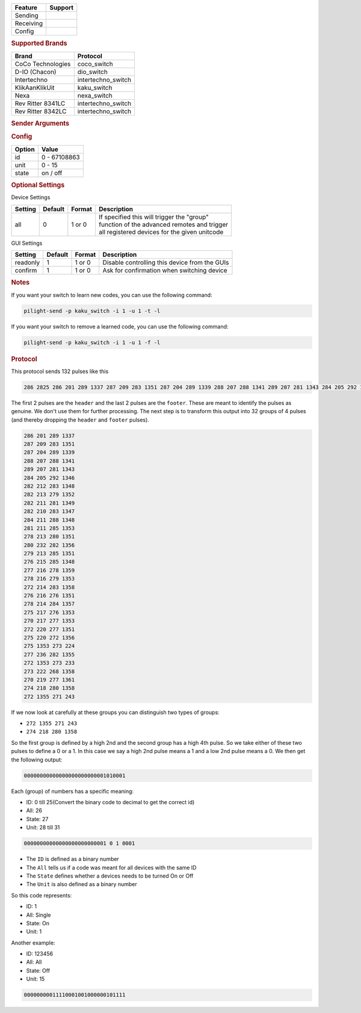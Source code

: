 .. |yes| image:: ../../../images/yes.png
.. |no| image:: ../../../images/no.png

.. role:: underline
   :class: underline

+------------------+-------------+
| **Feature**      | **Support** |
+------------------+-------------+
| Sending          | |yes|       |
+------------------+-------------+
| Receiving        | |yes|       |
+------------------+-------------+
| Config           | |yes|       |
+------------------+-------------+

.. rubric:: Supported Brands

+----------------------+--------------------+
| **Brand**            | **Protocol**       |
+----------------------+--------------------+
| CoCo Technologies    | coco_switch        |
+----------------------+--------------------+
| D-IO (Chacon)        | dio_switch         |
+----------------------+--------------------+
| Intertechno          | intertechno_switch |
+----------------------+--------------------+
| KlikAanKlikUit       | kaku_switch        |
+----------------------+--------------------+
| Nexa                 | nexa_switch        |
+----------------------+--------------------+
| Rev Ritter 8341LC    | intertechno_switch |
+----------------------+--------------------+
| Rev Ritter 8342LC    | intertechno_switch |
+----------------------+--------------------+

.. rubric:: Sender Arguments

.. code-block:: console
   :linenos:

   -t --on           send an on signal
   -f --off          send an off signal
   -u --unit=unit    control a device with this unit code
   -i --id=id        control a device with this id
   -a --all          send command to all devices with this id
   -l --learn        send multiple streams so switch can learn

.. rubric:: Config

.. code-block:: json
   :linenos:

   {
     "devices": {
       "dimmer": {
         "protocol": [ "kaku_switch" ],
         "id": [{
           "id": 100,
           "unit": 0
         }],
         "state": "off"
       }
     },
     "gui": {
       "Lamp": {
         "name": "TV Backlit",
         "group": [ "Living" ],
         "media": [ "all" ]
       }
     }
   }

+------------------+-----------------+
| **Option**       | **Value**       |
+------------------+-----------------+
| id               | 0 - 67108863    |
+------------------+-----------------+
| unit             | 0 - 15          |
+------------------+-----------------+
| state            | on / off        |
+------------------+-----------------+

.. rubric:: Optional Settings

:underline:`Device Settings`

+--------------------+-------------+------------+-------------------------------------------------+
| **Setting**        | **Default** | **Format** | **Description**                                 |
+--------------------+-------------+------------+-------------------------------------------------+
| all                | 0           | 1 or 0     | | If specified this will trigger the "group"    |
|                    |             |            | | function of the advanced remotes and trigger  |
|                    |             |            | | all registered devices for the given unitcode |
+--------------------+-------------+------------+-------------------------------------------------+

:underline:`GUI Settings`

+----------------------+-------------+------------+-----------------------------------------------------------+
| **Setting**          | **Default** | **Format** | **Description**                                           |
+----------------------+-------------+------------+-----------------------------------------------------------+
| readonly             | 1           | 1 or 0     | Disable controlling this device from the GUIs             |
+----------------------+-------------+------------+-----------------------------------------------------------+
| confirm              | 1           | 1 or 0     | Ask for confirmation when switching device                |
+----------------------+-------------+------------+-----------------------------------------------------------+

.. rubric:: Notes

If you want your switch to learn new codes, you can use the following command:

.. code-block:: console

   pilight-send -p kaku_switch -i 1 -u 1 -t -l

If you want your switch to remove a learned code, you can use the following command:

.. code-block:: console

   pilight-send -p kaku_switch -i 1 -u 1 -f -l

.. rubric:: Protocol

This protocol sends 132 pulses like this

.. code-block:: console

   286 2825 286 201 289 1337 287 209 283 1351 287 204 289 1339 288 207 288 1341 289 207 281 1343 284 205 292 1346 282 212 283 1348 282 213 279 1352 282 211 281 1349 282 210 283 1347 284 211 288 1348 281 211 285 1353 278 213 280 1351 280 232 282 1356 279 213 285 1351 276 215 285 1348 277 216 278 1359 278 216 279 1353 272 214 283 1358 276 216 276 1351 278 214 284 1357 275 217 276 1353 270 217 277 1353 272 220 277 1351 275 220 272 1356 275 1353 273 224 277 236 282 1355 272 1353 273 233 273 222 268 1358 270 219 277 1361 274 218 280 1358 272 1355 271 243 251 11302

The first 2 pulses are the ``header`` and the last 2 pulses are the ``footer``. These are meant to identify the pulses as genuine. We don't use them for further processing. The next step is to transform this output into 32 groups of 4 pulses (and thereby dropping the ``header`` and ``footer`` pulses).

.. code-block:: console

   286 201 289 1337
   287 209 283 1351
   287 204 289 1339
   288 207 288 1341
   289 207 281 1343
   284 205 292 1346
   282 212 283 1348
   282 213 279 1352
   282 211 281 1349
   282 210 283 1347
   284 211 288 1348
   281 211 285 1353
   278 213 280 1351
   280 232 282 1356
   279 213 285 1351
   276 215 285 1348
   277 216 278 1359
   278 216 279 1353
   272 214 283 1358
   276 216 276 1351
   278 214 284 1357
   275 217 276 1353
   270 217 277 1353
   272 220 277 1351
   275 220 272 1356
   275 1353 273 224
   277 236 282 1355
   272 1353 273 233
   273 222 268 1358
   270 219 277 1361
   274 218 280 1358
   272 1355 271 243

If we now look at carefully at these groups you can distinguish two types of groups:

- ``272 1355 271 243``
- ``274 218 280 1358``

So the first group is defined by a high 2nd and the second group has a high 4th pulse. So we take either of these two pulses to define a 0 or a 1. In this case we say a high 2nd pulse means a 1 and a low 2nd pulse means a 0. We then get the following output:

.. code-block:: console

   00000000000000000000000001010001

Each (group) of numbers has a specific meaning:

- ID: 0 till 25(Convert the binary code to decimal to get the correct id)
- All: 26
- State: 27
- Unit: 28 till 31

.. code-block:: console

   00000000000000000000000001 0 1 0001

- The ``ID`` is defined as a binary number
- The ``All`` tells us if a code was meant for all devices with the same ID
- The ``State`` defines whether a devices needs to be turned On or Off
- The ``Unit`` is also defined as a binary number

So this code represents:

- ID: 1
- All: Single
- State: On
- Unit: 1

Another example:

- ID: 123456
- All: All
- State: Off
- Unit: 15

.. code-block:: console

   00000000011110001001000000101111